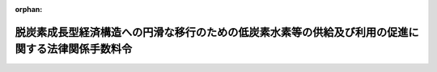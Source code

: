 .. _506CO0000000316_20241023_000000000000000:

:orphan:

==================================================================================================
脱炭素成長型経済構造への円滑な移行のための低炭素水素等の供給及び利用の促進に関する法律関係手数料令
==================================================================================================

.. raw:: html
    
    
    <main id="contentsLaw" class="active">
    <div id="innerDocument" class="active">
    
    
    
    
    <div style="margin-bottom: 12px;">
    <div id="lawTitleNo" style="font-size: 1.067rem; font-weight: bold;" class="_shokanBoxParent">令和六年政令第三百十六号<div class="_shokanBox"></div>
    <div class="_inyoBox" id="_inyo_"></div>
    </div>
    <div id="lawTitle" style="margin-left: 3rem; font-size: 1.5rem; font-weight: bold; line-height: 1.25em;" class="_shokanBoxParent">
    <span data-xpath="">脱炭素成長型経済構造への円滑な移行のための低炭素水素等の供給及び利用の促進に関する法律関係手数料令</span><div class="_shokanBox" id="_shokan_"><div class="_shokanBtnIcons"></div></div>
    <div class="_inyoBox" id="_inyo_"></div>
    </div>
    </div><section id="EnactStatement" class="active EnactStatement"><div class="_div_EnactStatement _shokanBoxParent" style="text-indent: 1em;">
    <span data-xpath="">内閣は、脱炭素成長型経済構造への円滑な移行のための低炭素水素等の供給及び利用の促進に関する法律（令和六年法律第三十七号）第三十九条の規定に基づき、この政令を制定する。</span><div class="_shokanBox" id="_shokan_"><div class="_shokanBtnIcons"></div></div>
    <div class="_inyoBox" id="_inyo_"></div>
    </div></section><section id="MainProvision" class="active MainProvision"><section class="active Paragraph"><div style="text-indent: 1em;" class="_div_ParagraphSentence _shokanBoxParent">
    <span data-xpath="">脱炭素成長型経済構造への円滑な移行のための低炭素水素等の供給及び利用の促進に関する法律（以下「法」という。）第三十九条の規定により同条各号に掲げる者が納付しなければならない手数料の額は、次の表のとおりとする。</span><div class="_shokanBox" id="_shokan_"><div class="_shokanBtnIcons"></div></div>
    <div class="_inyoBox" id="_inyo_"></div>
    </div>
    <div class="_shokanBoxParent">
    <table class="Table" style="margin-left: 1em;">
    <tr class="TableRow">
    <td style="border-top: black solid 1px; border-bottom: black solid 1px; border-left: black solid 1px; border-right: black solid 1px;" class="col-pad"><div><span data-xpath="">納付しなければならない者</span></div></td>
    <td style="border-top: black solid 1px; border-bottom: black solid 1px; border-left: black solid 1px; border-right: black solid 1px;" class="col-pad"><div><span data-xpath="">金額</span></div></td>
    </tr>
    <tr class="TableRow">
    <td style="border-top: black solid 1px; border-bottom: black solid 1px; border-left: black solid 1px; border-right: black solid 1px;" class="col-pad"><div><span data-xpath="">一　法第十二条第一項の承認を受けようとする者</span></div></td>
    <td style="border-top: black solid 1px; border-bottom: black solid 1px; border-left: black solid 1px; border-right: black solid 1px;" class="col-pad"><div>
    <span data-xpath="">次に掲げる者の区分に応じ、それぞれ次に定める金額</span><br><span data-xpath="">イ　ロに掲げる者以外の者　次に掲げる設備の区分に応じ、それぞれ次に定める金額</span><br><span data-xpath="">（１）　処理容積（圧縮、液化その他の方法で一日に処理することができるガスの容積をいう。以下同じ。）が千万立方メートル以上の設備　六十四万六千四百円（電子申請等（情報通信技術を活用した行政の推進等に関する法律（平成十四年法律第百五十一号）第六条第一項の規定により同項に規定する電子情報処理組織を使用して行う同法第三条第八号に規定する申請等をいう。以下同じ。）による場合にあっては、六十四万六千円）</span><br><span data-xpath="">（２）　処理容積が百万立方メートル以上千万立方メートル未満の設備　三十九万五千八百円（電子申請等による場合にあっては、三十九万五千三百円）</span><br><span data-xpath="">（３）　処理容積が五十万立方メートル以上百万立方メートル未満の設備　二十五万六千六百円（電子申請等による場合にあっては、二十五万六千百円）</span><br><span data-xpath="">（４）　処理容積が十万立方メートル以上五十万立方メートル未満の設備　十六万千九百円（電子申請等による場合にあっては、十六万千五百円）</span><br><span data-xpath="">（５）　処理容積が二万五千立方メートル以上十万立方メートル未満の設備　十二万八千五百円（電子申請等による場合にあっては、十二万八千円）</span><br><span data-xpath="">（６）　処理容積が五千立方メートル以上二万五千立方メートル未満の設備　九万五千百円（電子申請等による場合にあっては、九万四千六百円）</span><br><span data-xpath="">（７）　処理容積が千立方メートル以上五千立方メートル未満の設備　七万八千四百円（電子申請等による場合にあっては、七万七千九百円）</span><br><span data-xpath="">（８）　処理容積が二百立方メートル以上千立方メートル未満の設備　六万千六百円（電子申請等による場合にあっては、六万千二百円）</span><br><span data-xpath="">（９）　処理容積が百立方メートル以上二百立方メートル未満の設備　三万三千二百円（電子申請等による場合にあっては、三万二千八百円）</span><br><span data-xpath="">ロ　移動式製造設備（高圧低炭素水素等ガス（法第十二条第一項に規定する高圧低炭素水素等ガスをいう。以下同じ。）の製造（同条第三項に規定する製造をいう。以下同じ。）のための設備で移動することができるように設計したものをいう。以下同じ。）のみを使用して高圧低炭素水素等ガスの製造をする者　次に掲げる設備の区分に応じ、それぞれ次に定める金額</span><br><span data-xpath="">（１）　処理容積が千万立方メートル以上の設備　十万六千二百円（電子申請等による場合にあっては、十万五千八百円）</span><br><span data-xpath="">（２）　処理容積が五百万立方メートル以上千万立方メートル未満の設備　八万六千七百円（電子申請等による場合にあっては、八万六千三百円）</span><br><span data-xpath="">（３）　処理容積が百万立方メートル以上五百万立方メートル未満の設備　六万八千九百円（電子申請等による場合にあっては、六万八千四百円）</span><br><span data-xpath="">（４）　処理容積が五十万立方メートル以上百万立方メートル未満の設備　四万八千三百円（電子申請等による場合にあっては、四万七千八百円）</span><br><span data-xpath="">（５）　処理容積が十万立方メートル以上五十万立方メートル未満の設備　三万五百円（電子申請等による場合にあっては、三万円）</span><br><span data-xpath="">（６）　処理容積が二万五千立方メートル以上十万立方メートル未満の設備　二万三千二百円（電子申請等による場合にあっては、二万二千八百円）</span><br><span data-xpath="">（７）　処理容積が五千立方メートル以上二万五千立方メートル未満の設備　一万八千二百円（電子申請等による場合にあっては、一万七千八百円）</span><br><span data-xpath="">（８）　処理容積が千立方メートル以上五千立方メートル未満の設備　一万四千三百円（電子申請等による場合にあっては、一万三千九百円）</span><br><span data-xpath="">（９）　処理容積が二百立方メートル以上千立方メートル未満の設備　一万二千百円（電子申請等による場合にあっては、一万千六百円）</span><br><span data-xpath="">（１０）　処理容積が百立方メートル以上二百立方メートル未満の設備　八千二百円（電子申請等による場合にあっては、七千七百円）</span>
    </div></td>
    </tr>
    <tr class="TableRow">
    <td style="border-top: black solid 1px; border-bottom: black solid 1px; border-left: black solid 1px; border-right: black solid 1px;" class="col-pad"><div><span data-xpath="">二　法第十四条第一項の承認を受けようとする者</span></div></td>
    <td style="border-top: black solid 1px; border-bottom: black solid 1px; border-left: black solid 1px; border-right: black solid 1px;" class="col-pad"><div>
    <span data-xpath="">次に掲げる者の区分に応じ、それぞれ次に定める金額</span><br><span data-xpath="">イ　ロに掲げる者以外の者　次に掲げる場合の区分に応じ、それぞれ次に定める金額</span><br><span data-xpath="">（１）　変更後の処理容積が変更前の処理容積（当該変更が設備の全部又は一部を撤去し、当該撤去する設備に代えて新たに設備を設置するものである場合にあっては、当該撤去する設備に係る処理容積を控除した容積。以下この項において同じ。）に比して千万立方メートル以上増加する場合　四十三万四千八百円（電子申請等による場合にあっては、四十三万四千三百円）</span><br><span data-xpath="">（２）　変更後の処理容積が変更前の処理容積に比して百万立方メートル以上千万立方メートル未満増加する場合　二十五万九千三百円（電子申請等による場合にあっては、二十五万八千九百円）</span><br><span data-xpath="">（３）　変更後の処理容積が変更前の処理容積に比して五十万立方メートル以上百万立方メートル未満増加する場合　十七万四千七百円（電子申請等による場合にあっては、十七万四千三百円）</span><br><span data-xpath="">（４）　変更後の処理容積が変更前の処理容積に比して十万立方メートル以上五十万立方メートル未満増加する場合　十万九千円（電子申請等による場合にあっては、十万八千五百円）</span><br><span data-xpath="">（５）　変更後の処理容積が変更前の処理容積に比して二万五千立方メートル以上十万立方メートル未満増加する場合　七万九千五百円（電子申請等による場合にあっては、七万九千円）</span><br><span data-xpath="">（６）　変更後の処理容積が変更前の処理容積に比して五千立方メートル以上二万五千立方メートル未満増加する場合　七万円（電子申請等による場合にあっては、六万九千六百円）</span><br><span data-xpath="">（７）　変更後の処理容積が変更前の処理容積に比して千立方メートル以上五千立方メートル未満増加する場合　六万五千円（電子申請等による場合にあっては、六万四千六百円）</span><br><span data-xpath="">（８）　変更後の処理容積が変更前の処理容積に比して二百立方メートル以上千立方メートル未満増加する場合　四万二千二百円（電子申請等による場合にあっては、四万千七百円）</span><br><span data-xpath="">（９）　変更後の処理容積が変更前の処理容積に比して二百立方メートル未満増加する場合　二万九千三百円（電子申請等による場合にあっては、二万八千九百円）</span><br><span data-xpath="">（１０）　その他の場合　一万八千二百円（電子申請等による場合にあっては、一万七千八百円）</span><br><span data-xpath="">ロ　移動式製造設備のみを使用して高圧低炭素水素等ガスの製造をする者　次に掲げる場合の区分に応じ、それぞれ次に定める金額</span><br><span data-xpath="">（１）　変更後の処理容積が変更前の処理容積に比して千万立方メートル以上増加する場合　七万四千五百円（電子申請等による場合にあっては、七万四千円）</span><br><span data-xpath="">（２）　変更後の処理容積が変更前の処理容積に比して五百万立方メートル以上千万立方メートル未満増加する場合　五万九千四百円（電子申請等による場合にあっては、五万九千円）</span><br><span data-xpath="">（３）　変更後の処理容積が変更前の処理容積に比して百万立方メートル以上五百万立方メートル未満増加する場合　四万八千八百円（電子申請等による場合にあっては、四万八千四百円）</span><br><span data-xpath="">（４）　変更後の処理容積が変更前の処理容積に比して五十万立方メートル以上百万立方メートル未満増加する場合　三万三千二百円（電子申請等による場合にあっては、三万二千八百円）</span><br><span data-xpath="">（５）　変更後の処理容積が変更前の処理容積に比して十万立方メートル以上五十万立方メートル未満増加する場合　一万九千三百円（電子申請等による場合にあっては、一万八千九百円）</span><br><span data-xpath="">（６）　変更後の処理容積が変更前の処理容積に比して二万五千立方メートル以上十万立方メートル未満増加する場合　一万五千四百円（電子申請等による場合にあっては、一万五千円）</span><br><span data-xpath="">（７）　変更後の処理容積が変更前の処理容積に比して五千立方メートル以上二万五千立方メートル未満増加する場合　一万三千二百円（電子申請等による場合にあっては、一万二千八百円）</span><br><span data-xpath="">（８）　変更後の処理容積が変更前の処理容積に比して千立方メートル以上五千立方メートル未満増加する場合　九千九百円（電子申請等による場合にあっては、九千四百円）</span><br><span data-xpath="">（９）　変更後の処理容積が変更前の処理容積に比して二百立方メートル以上千立方メートル未満増加する場合　八千七百円（電子申請等による場合にあっては、八千三百円）</span><br><span data-xpath="">（１０）　変更後の処理容積が変更前の処理容積に比して二百立方メートル未満増加する場合　五千四百円（電子申請等による場合にあっては、五千円）</span><br><span data-xpath="">（１１）　その他の場合　三千二百円（電子申請等による場合にあっては、二千七百円）</span>
    </div></td>
    </tr>
    <tr class="TableRow">
    <td style="border-top: black solid 1px; border-bottom: black solid 1px; border-left: black solid 1px; border-right: black solid 1px;" class="col-pad"><div><span data-xpath="">三　法第十六条第一項において準用する高圧ガス保安法（昭和二十六年法律第二百四号）第二十条第一項の完成検査を受けようとする者</span></div></td>
    <td style="border-top: black solid 1px; border-bottom: black solid 1px; border-left: black solid 1px; border-right: black solid 1px;" class="col-pad"><div><span data-xpath="">一の項の下欄に掲げる者及び設備の区分に応じ、それぞれ当該手数料の金額の四分の三に相当する金額（その金額に百円未満の端数があるときは、その端数を切り捨てた金額）</span></div></td>
    </tr>
    <tr class="TableRow">
    <td style="border-top: black solid 1px; border-bottom: black solid 1px; border-left: black solid 1px; border-right: black solid 1px;" class="col-pad"><div><span data-xpath="">四　法第十六条第一項において準用する高圧ガス保安法第二十条第三項の完成検査を受けようとする者</span></div></td>
    <td style="border-top: black solid 1px; border-bottom: black solid 1px; border-left: black solid 1px; border-right: black solid 1px;" class="col-pad"><div><span data-xpath="">二の項の下欄に掲げる者及び場合の区分に応じ、それぞれ当該手数料の金額の四分の三に相当する金額（その金額に百円未満の端数があるときは、その端数を切り捨てた金額）</span></div></td>
    </tr>
    <tr class="TableRow">
    <td style="border-top: black solid 1px; border-bottom: black solid 1px; border-left: black solid 1px; border-right: black solid 1px;" class="col-pad"><div><span data-xpath="">五　法第十六条第一項において準用する高圧ガス保安法第三十五条第一項の保安検査を受けようとする者</span></div></td>
    <td style="border-top: black solid 1px; border-bottom: black solid 1px; border-left: black solid 1px; border-right: black solid 1px;" class="col-pad"><div>
    <span data-xpath="">次に掲げる者の区分に応じ、それぞれ次に定める金額</span><br><span data-xpath="">イ　ロに掲げる者以外の者　次に掲げる設備の区分に応じ、それぞれ次に定める金額</span><br><span data-xpath="">（１）　処理容積が千万立方メートル以上の設備　九十四万六千四百円（電子申請等による場合にあっては、九十四万五千九百円）</span><br><span data-xpath="">（２）　処理容積が百万立方メートル以上千万立方メートル未満の設備　五十九万七千八百円（電子申請等による場合にあっては、五十九万七千四百円）</span><br><span data-xpath="">（３）　処理容積が五十万立方メートル以上百万立方メートル未満の設備　四十二万六千三百円（電子申請等による場合にあっては、四十二万五千八百円）</span><br><span data-xpath="">（４）　処理容積が十万立方メートル以上五十万立方メートル未満の設備　二十七万八百円（電子申請等による場合にあっては、二十七万四百円）</span><br><span data-xpath="">（５）　処理容積が二万五千立方メートル以上十万立方メートル未満の設備　二十三万三千円（電子申請等による場合にあっては、二十三万二千六百円）</span><br><span data-xpath="">（６）　処理容積が五千立方メートル以上二万五千立方メートル未満の設備　二十一万九千六百円（電子申請等による場合にあっては、二十一万九千百円）</span><br><span data-xpath="">（７）　処理容積が千立方メートル以上五千立方メートル未満の設備　十六万九百円（電子申請等による場合にあっては、十六万四百円）</span><br><span data-xpath="">（８）　処理容積が二百立方メートル以上千立方メートル未満の設備　十四万二千円（電子申請等による場合にあっては、十四万千六百円）</span><br><span data-xpath="">（９）　処理容積が百立方メートル以上二百立方メートル未満の設備　七万五千二百円（電子申請等による場合にあっては、七万四千八百円）</span><br><span data-xpath="">ロ　移動式製造設備のみを使用して高圧低炭素水素等ガスの製造をする者　次に掲げる設備の区分に応じ、それぞれ次に定める金額</span><br><span data-xpath="">（１）　処理容積が千万立方メートル以上の設備　二十一万九千五百円（電子申請等による場合にあっては、二十一万九千円）</span><br><span data-xpath="">（２）　処理容積が五百万立方メートル以上千万立方メートル未満の設備　十六万六千三百円（電子申請等による場合にあっては、十六万五千八百円）</span><br><span data-xpath="">（３）　処理容積が百万立方メートル以上五百万立方メートル未満の設備　十四万七千三百円（電子申請等による場合にあっては、十四万六千九百円）</span><br><span data-xpath="">（４）　処理容積が五十万立方メートル以上百万立方メートル未満の設備　十二万六千八百円（電子申請等による場合にあっては、十二万六千四百円）</span><br><span data-xpath="">（５）　処理容積が十万立方メートル以上五十万立方メートル未満の設備　七万二千五百円（電子申請等による場合にあっては、七万二千百円）</span><br><span data-xpath="">（６）　処理容積が二万五千立方メートル以上十万立方メートル未満の設備　六万千八百円（電子申請等による場合にあっては、六万千三百円）</span><br><span data-xpath="">（７）　処理容積が五千立方メートル以上二万五千立方メートル未満の設備　五万八千五百円（電子申請等による場合にあっては、五万八千百円）</span><br><span data-xpath="">（８）　処理容積が千立方メートル以上五千立方メートル未満の設備　五万五千二百円（電子申請等による場合にあっては、五万四千八百円）</span><br><span data-xpath="">（９）　処理容積が二百立方メートル以上千立方メートル未満の設備　五万千五百円（電子申請等による場合にあっては、五万千円）</span><br><span data-xpath="">（１０）　処理容積が百立方メートル以上二百立方メートル未満の設備　四万七千百円（電子申請等による場合にあっては、四万六千七百円）</span>
    </div></td>
    </tr>
    <tr class="TableRow">
    <td style="border-top: black solid 1px; border-bottom: black solid 1px; border-left: black solid 1px; border-right: black solid 1px;" class="col-pad"><div><span data-xpath="">六　法第十七条第一項の承認を受けようとする者</span></div></td>
    <td style="border-top: black solid 1px; border-bottom: black solid 1px; border-left: black solid 1px; border-right: black solid 1px;" class="col-pad"><div><span data-xpath="">二万八千二百円（電子申請等による場合にあっては、二万七千八百円）</span></div></td>
    </tr>
    <tr class="TableRow">
    <td style="border-top: black solid 1px; border-bottom: black solid 1px; border-left: black solid 1px; border-right: black solid 1px;" class="col-pad"><div><span data-xpath="">七　法第十九条第一項の承認を受けようとする者</span></div></td>
    <td style="border-top: black solid 1px; border-bottom: black solid 1px; border-left: black solid 1px; border-right: black solid 1px;" class="col-pad"><div>
    <span data-xpath="">次に掲げる場合の区分に応じ、それぞれ次に定める金額</span><br><span data-xpath="">イ　変更後の貯蔵容積が変更前の貯蔵容積に比して増加する場合　一万四千九百円（電子申請等による場合にあっては、一万四千四百円）</span><br><span data-xpath="">ロ　その他の場合　一万千五百円（電子申請等による場合にあっては、一万千百円）</span>
    </div></td>
    </tr>
    <tr class="TableRow">
    <td style="border-top: black solid 1px; border-bottom: black solid 1px; border-left: black solid 1px; border-right: black solid 1px;" class="col-pad"><div><span data-xpath="">八　法第二十一条において準用する高圧ガス保安法第二十条第一項の完成検査を受けようとする者</span></div></td>
    <td style="border-top: black solid 1px; border-bottom: black solid 1px; border-left: black solid 1px; border-right: black solid 1px;" class="col-pad"><div><span data-xpath="">二万千百円（電子申請等による場合にあっては、二万八百円）</span></div></td>
    </tr>
    <tr class="TableRow">
    <td style="border-top: black solid 1px; border-bottom: black solid 1px; border-left: black solid 1px; border-right: black solid 1px;" class="col-pad"><div><span data-xpath="">九　法第二十一条において準用する高圧ガス保安法第二十条第三項の完成検査を受けようとする者</span></div></td>
    <td style="border-top: black solid 1px; border-bottom: black solid 1px; border-left: black solid 1px; border-right: black solid 1px;" class="col-pad"><div><span data-xpath="">七の項の下欄に掲げる場合の区分に応じ、それぞれ当該手数料の金額の四分の三に相当する金額（その金額に百円未満の端数があるときは、その端数を切り捨てた金額）</span></div></td>
    </tr>
    <tr class="TableRow">
    <td style="border-top: black solid 1px; border-bottom: black solid 1px; border-left: black solid 1px; border-right: black solid 1px;" class="col-pad"><div><span data-xpath="">十　法第二十二条第一項の認定を受けようとする者</span></div></td>
    <td style="border-top: black solid 1px; border-bottom: black solid 1px; border-left: black solid 1px; border-right: black solid 1px;" class="col-pad"><div>
    <span data-xpath="">次に掲げる場合の区分に応じ、それぞれ次に定める金額</span><br><span data-xpath="">イ　容積千立方メートル以上（液化ガスにあっては、質量十トン以上）の高圧低炭素水素等ガスを輸入した場合　六万七千四百円（電子申請等による場合にあっては、六万七千円）</span><br><span data-xpath="">ロ　容積三百立方メートル以上千立方メートル未満（液化ガスにあっては、質量三トン以上十トン未満）の高圧低炭素水素等ガスを輸入した場合　六万千九百円（電子申請等による場合にあっては、六万千五百円）</span><br><span data-xpath="">ハ　容積三百立方メートル未満（液化ガスにあっては、質量三トン未満）の高圧低炭素水素等ガスを輸入した場合　五万三千二百円（電子申請等による場合にあっては、五万二千八百円）</span>
    </div></td>
    </tr>
    </table>
    <div class="_shokanBox"></div>
    <div class="_inyoBox"></div>
    </div></section></section><section id="" class="active SupplProvision"><div class="_div_SupplProvisionLabel SupplProvisionLabel _shokanBoxParent" style="margin-bottom: 10px; margin-left: 3em; font-weight: bold;">
    <span data-xpath="">附　則</span><div class="_shokanBox" id="_shokan_"><div class="_shokanBtnIcons"></div></div>
    <div class="_inyoBox" id="_inyo_"></div>
    </div>
    <section class="active Paragraph"><div style="text-indent: 1em;" class="_div_ParagraphSentence _shokanBoxParent">
    <span data-xpath="">この政令は、法の施行の日（令和六年十月二十三日）から施行する。</span><div class="_shokanBox" id="_shokan_"><div class="_shokanBtnIcons"></div></div>
    <div class="_inyoBox" id="_inyo_"></div>
    </div></section></section>
    
    
    
    
    
    </div>
    </main>
    
    
